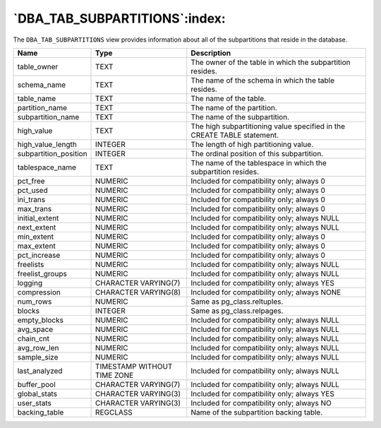 .. _dba_tab_subpartitions:

******************************
`DBA_TAB_SUBPARTITIONS`:index:
******************************

The ``DBA_TAB_SUBPARTITIONS`` view provides information about all of the
subpartitions that reside in the database.

.. tabularcolumns:: |\Y{0.3}|\Y{0.3}|\Y{0.4}|

===================== =========================== =======================================================================
Name                  Type                        Description
===================== =========================== =======================================================================
table_owner           TEXT                        The owner of the table in which the subpartition resides.
schema_name           TEXT                        The name of the schema in which the table resides.
table_name            TEXT                        The name of the table.
partition_name        TEXT                        The name of the partition.
subpartition_name     TEXT                        The name of the subpartition.
high_value            TEXT                        The high subpartitioning value specified in the CREATE TABLE statement.
high_value_length     INTEGER                     The length of high partitioning value.
subpartition_position INTEGER                     The ordinal position of this subpartition.
tablespace_name       TEXT                        The name of the tablespace in which the subpartition resides.
pct_free              NUMERIC                     Included for compatibility only; always 0
pct_used              NUMERIC                     Included for compatibility only; always 0
ini_trans             NUMERIC                     Included for compatibility only; always 0
max_trans             NUMERIC                     Included for compatibility only; always 0
initial_extent        NUMERIC                     Included for compatibility only; always NULL
next_extent           NUMERIC                     Included for compatibility only; always NULL
min_extent            NUMERIC                     Included for compatibility only; always 0
max_extent            NUMERIC                     Included for compatibility only; always 0
pct_increase          NUMERIC                     Included for compatibility only; always 0
freelists             NUMERIC                     Included for compatibility only; always NULL
freelist_groups       NUMERIC                     Included for compatibility only; always NULL
logging               CHARACTER VARYING(7)        Included for compatibility only; always YES
compression           CHARACTER VARYING(8)        Included for compatibility only; always NONE
num_rows              NUMERIC                     Same as pg_class.reltuples.
blocks                INTEGER                     Same as pg_class.relpages.
empty_blocks          NUMERIC                     Included for compatibility only; always NULL
avg_space             NUMERIC                     Included for compatibility only; always NULL
chain_cnt             NUMERIC                     Included for compatibility only; always NULL
avg_row_len           NUMERIC                     Included for compatibility only; always NULL
sample_size           NUMERIC                     Included for compatibility only; always NULL
last_analyzed         TIMESTAMP WITHOUT TIME ZONE Included for compatibility only; always NULL
buffer_pool           CHARACTER VARYING(7)        Included for compatibility only; always NULL
global_stats          CHARACTER VARYING(3)        Included for compatibility only; always YES
user_stats            CHARACTER VARYING(3)        Included for compatibility only; always NO
backing_table         REGCLASS                    Name of the subpartition backing table.
===================== =========================== =======================================================================
